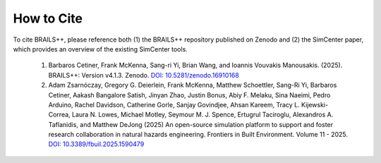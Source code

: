 .. _lblCite:

***********
How to Cite
***********

To cite BRAILS++, please reference both (1) the BRAILS++ repository published on Zenodo and (2) the SimCenter paper, which provides an overview of the existing SimCenter tools.

   1. Barbaros Cetiner, Frank McKenna, Sang-ri Yi, Brian Wang, and Ioannis Vouvakis Manousakis. (2025). BRAILS++: Version v4.1.3. Zenodo. `DOI: 10.5281/zenodo.16910168 <https://doi.org/10.5281/zenodo.16910168>`_

   2. Adam Zsarnóczay, Gregory G. Deierlein, Frank McKenna, Matthew Schoettler, Sang-Ri Yi, Barbaros Cetiner, Aakash Bangalore Satish, Jinyan Zhao, Justin Bonus, Abiy F. Melaku, Sina Naeimi, Pedro Arduino, Rachel Davidson, Catherine Gorle, Sanjay Govindjee, Ahsan Kareem, Tracy L. Kijewski-Correa, Laura N. Lowes, Michael Motley, Seymour M. J. Spence, Ertugrul Taciroglu, Alexandros A. Taflanidis, and Matthew DeJong (2025) An open-source simulation platform to support and foster research collaboration in natural hazards engineering. Frontiers in Built Environment. Volume 11 - 2025. `DOI: 10.3389/fbuil.2025.1590479 <https://doi.org/10.3389/fbuil.2025.1590479>`_
